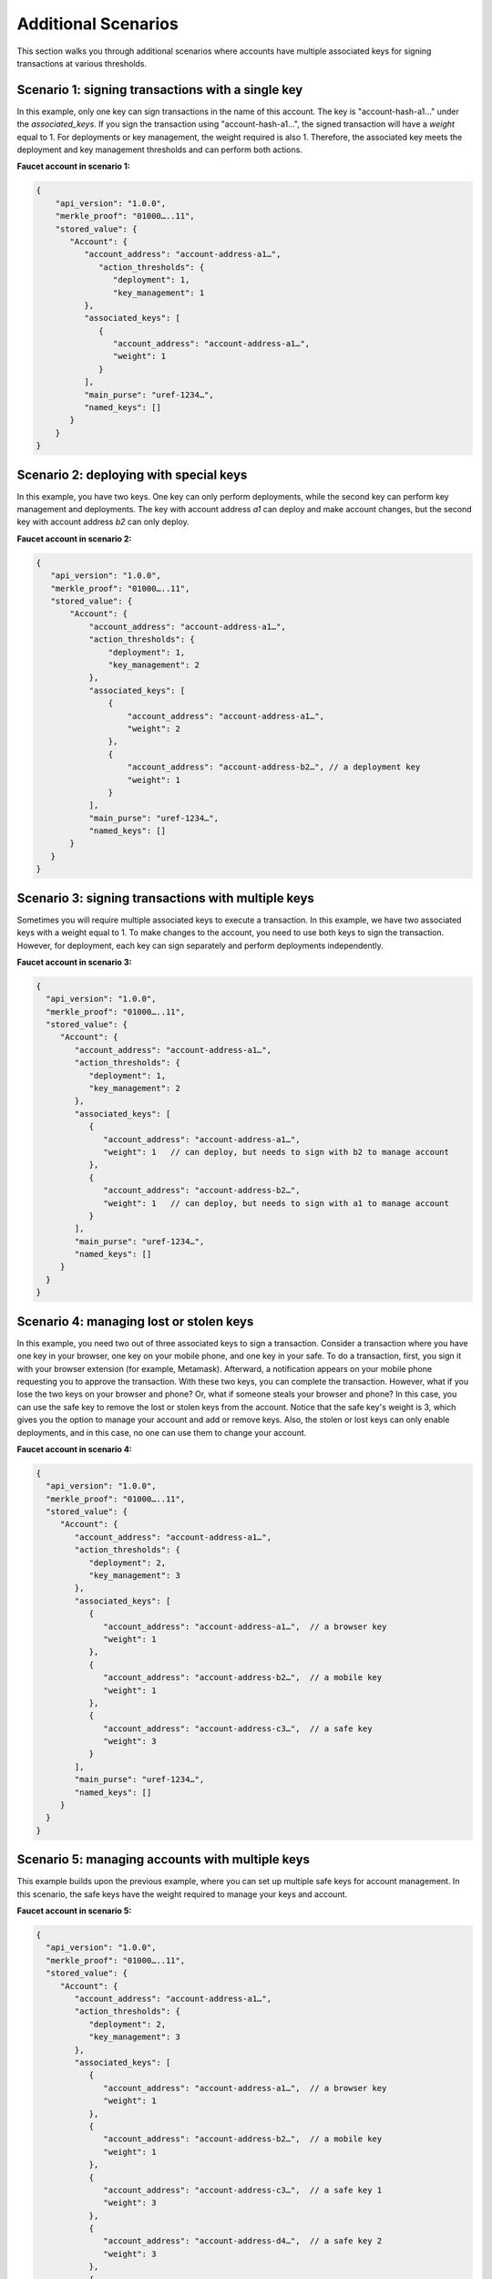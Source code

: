 Additional Scenarios
====================

This section walks you through additional scenarios where accounts have multiple associated keys for signing transactions at various thresholds.

Scenario 1: signing transactions with a single key
^^^^^^^^^^^^^^^^^^^^^^^^^^^^^^^^^^^^^^^^^^^^^^^^^^

In this example, only one key can sign transactions in the name of this account. The key is "account-hash-a1…" under the `associated_keys`. If you sign the transaction using "account-hash-a1…", the signed transaction will have a `weight` equal to 1. For deployments or key management, the weight required is also 1. Therefore, the associated key meets the deployment and key management thresholds and can perform both actions.

**Faucet account in scenario 1:**

.. code-block:: sh

   {
       "api_version": "1.0.0",
       "merkle_proof": "01000…..11",
       "stored_value": {
          "Account": {
             "account_address": "account-address-a1…",
                "action_thresholds": {
                   "deployment": 1,
                   "key_management": 1
             },
             "associated_keys": [
                {
                   "account_address": "account-address-a1…",
                   "weight": 1
                }
             ],
             "main_purse": "uref-1234…",
             "named_keys": []
          }
       }
   }


Scenario 2: deploying with special keys
^^^^^^^^^^^^^^^^^^^^^^^^^^^^^^^^^^^^^^^

In this example, you have two keys. One key can only perform deployments, while the second key can perform key management and deployments. The key with account address *a1* can deploy and make account changes, but the second key with account address *b2* can only deploy.

**Faucet account in scenario 2:**

.. code-block:: sh

 {
    "api_version": "1.0.0",
    "merkle_proof": "01000…..11",
    "stored_value": {
        "Account": {
            "account_address": "account-address-a1…",
            "action_thresholds": {
                "deployment": 1,
                "key_management": 2
            },
            "associated_keys": [
                {
                    "account_address": "account-address-a1…",
                    "weight": 2
                },
                {
                    "account_address": "account-address-b2…", // a deployment key
                    "weight": 1
                }
            ],
            "main_purse": "uref-1234…",
            "named_keys": []
        }
    }
 }




Scenario 3: signing transactions with multiple keys
^^^^^^^^^^^^^^^^^^^^^^^^^^^^^^^^^^^^^^^^^^^^^^^^^^^

Sometimes you will require multiple associated keys to execute a transaction. In this example, we have two associated keys with a weight equal to 1. To make changes to the account, you need to use both keys to sign the transaction. However, for deployment, each key can sign separately and perform deployments independently.

**Faucet account in scenario 3:**

.. code-block:: sh

 {
   "api_version": "1.0.0",
   "merkle_proof": "01000…..11",
   "stored_value": {
      "Account": {
         "account_address": "account-address-a1…",
         "action_thresholds": {
            "deployment": 1,
            "key_management": 2
         },
         "associated_keys": [
            {
               "account_address": "account-address-a1…", 
               "weight": 1   // can deploy, but needs to sign with b2 to manage account
            },
            {
               "account_address": "account-address-b2…",
               "weight": 1   // can deploy, but needs to sign with a1 to manage account
            }
         ],
         "main_purse": "uref-1234…",
         "named_keys": []
      }
   }
 }

Scenario 4: managing lost or stolen keys
^^^^^^^^^^^^^^^^^^^^^^^^^^^^^^^^^^^^^^^^

In this example, you need two out of three associated keys to sign a transaction. 
Consider a transaction where you have one key in your browser, one key on your mobile phone, and one key in your safe. To do a transaction, first, you sign it with your browser extension (for example, Metamask). Afterward, a notification appears on your mobile phone requesting you to approve the transaction. With these two keys, you can complete the transaction.
However, what if you lose the two keys on your browser and phone? 
Or, what if someone steals your browser and phone?
In this case, you can use the safe key to remove the lost or stolen keys from the account. Notice that the safe key's weight is 3, which gives you the option to manage your account and add or remove keys. Also, the stolen or lost keys can only enable deployments, and in this case, no one can use them to change your account.

**Faucet account in scenario 4:**

.. code-block:: sh

 {
   "api_version": "1.0.0",
   "merkle_proof": "01000…..11",
   "stored_value": {
      "Account": {
         "account_address": "account-address-a1…",
         "action_thresholds": {
            "deployment": 2,
            "key_management": 3
         },
         "associated_keys": [
            {
               "account_address": "account-address-a1…",  // a browser key
               "weight": 1
            },
            {
               "account_address": "account-address-b2…",  // a mobile key
               "weight": 1
            },
            {
               "account_address": "account-address-c3…",  // a safe key
               "weight": 3
            }
         ],
         "main_purse": "uref-1234…",
         "named_keys": []
      }
   }
 }

Scenario 5: managing accounts with multiple keys
^^^^^^^^^^^^^^^^^^^^^^^^^^^^^^^^^^^^^^^^^^^^^^^^^^^

This example builds upon the previous example, where you can set up multiple safe keys for account management. In this scenario, the safe keys have the weight required to manage your keys and account.

**Faucet account in scenario 5:**

.. code-block:: sh

 {
   "api_version": "1.0.0",
   "merkle_proof": "01000…..11",
   "stored_value": {
      "Account": {
         "account_address": "account-address-a1…",
         "action_thresholds": {
            "deployment": 2,
            "key_management": 3
         },
         "associated_keys": [
            {
               "account_address": "account-address-a1…",  // a browser key
               "weight": 1
            },
            {
               "account_address": "account-address-b2…",  // a mobile key
               "weight": 1
            },
            {
               "account_address": "account-address-c3…",  // a safe key 1
               "weight": 3
            },
            {
               "account_address": "account-address-d4…",  // a safe key 2
               "weight": 3
            },
            {
               "account_address": "account-address-e5…",  // a safe key 3
               "weight": 3
            }
         ],
         "main_purse": "uref-1234…",
         "named_keys": []
      }
   }
 }

Scenario 6: losing your primary account key
^^^^^^^^^^^^^^^^^^^^^^^^^^^^^^^^^^^^^^^^^^^

Suppose you lose your account key; in this case, "account-hash-00…", you can set up other keys to execute transactions. Although not recommended, you can throw away the private key of your account or set its weight to zero, and you would still be able to execute transactions if your faucet account has backup keys that can perform key management.

**Faucet account in scenario 6:**

.. code-block:: sh

 {
   "api_version": "1.0.0",
   "merkle_proof": "01000…..11",
   "stored_value": {
      "Account": {
         "account_address": "account-address-00…",
         "action_thresholds": {
            "deployment": 2,
            "key_management": 3
         },
         "associated_keys": [
            {
               "account_address": "account-address-00…", // the account key
               "weight": 0
            },
            {
               "account_address": "account-address-a1…", // a browser key
               "weight": 1
            },
            {
               "account_address": "account-address-b2…", // a mobile key
               "weight": 1
            },
            {
               "account_address": "account-address-c3…", // a safe key 1
               "weight": 3
            },
            {
               "account_address": "account-address-d4…", // a safe key 2
               "weight": 3
            },
            {
               "account_address": "account-address-e5…", // a safe key 3
               "weight": 3
            }
         ],
         "main_purse": "uref-1234…",
         "named_keys": []
      }
   }
 }

